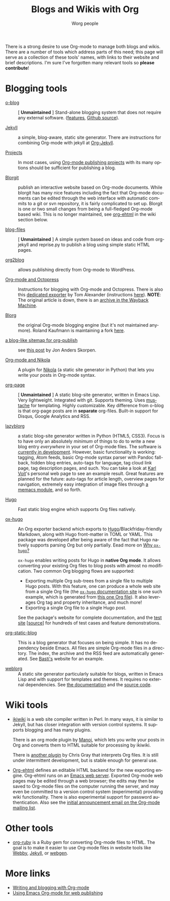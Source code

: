 #+TITLE:      Blogs and Wikis with Org
#+AUTHOR:     Worg people
#+STARTUP:    align fold nodlcheck hidestars oddeven lognotestate
#+SEQ_TODO:   TODO(t) INPROGRESS(i) WAITING(w@) | DONE(d) CANCELED(c@)
#+TAGS:       Write(w) Update(u) Fix(f) Check(c)
#+LANGUAGE:   en
#+PRIORITIES: A C B
#+CATEGORY:   worg
#+OPTIONS:    H:3 num:nil toc:nil \n:nil ::t |:t ^:t -:t f:t *:t tex:t d:(HIDE) tags:not-in-toc
#+HTML_LINK_UP:    index.html
#+HTML_LINK_HOME:  https://orgmode.org/worg/

# This file is released by its authors and contributors under the GNU
# Free Documentation license v1.3 or later, code examples are released
# under the GNU General Public License v3 or later.

There is a strong desire to use Org-mode to manage both blogs and
wikis.  There are a number of tools which address parts of this need; this
page will serve as a collection of these tools' names, with links to their website and
brief descriptions.  I'm sure I've forgotten many relevant tools so *please
contribute*!

* Blogging tools

- [[https://renard.github.io/o-blog-v2/][o-blog]] :: [ *Unmaintained* ] Stand-alone blogging system that does not require any external
     software. ([[http://renard.github.com/o-blog/features.html][features]], [[https://github.com/renard/o-blog][Github source]]).

- [[http://jekyllrb.com/][Jekyll]] :: a simple, blog-aware, static site generator.  There are
     instructions for combining Org-mode with jekyll at [[file:org-tutorials/org-jekyll.org][Org-Jekyll]].

- [[https://orgmode.org/manual/Publishing.html][Projects]] :: In most cases, using [[https://orgmode.org/manual/Publishing.html][Org-mode publishing projects]] with
     its many options should be sufficient for publishing a blog.

- [[file:blorgit.org][Blorgit]] :: publish an interactive website based on Org-mode
     documents.  While blorgit has many nice features including the
     fact that Org-mode documents can be edited through the web
     interface with automatic commits to a git or svn repository, it is
     fairly complicated to set up.  Blorgit is one or two small changes
     from being a full-fledged Org-mode based wiki. This is no longer
     maintained, see [[org-ehtml][org-ehtml]] in the wiki section below.

- [[https://github.com/punchagan/blog-files][blog-files]] :: [ *Unmaintained* ] A simple system based on ideas and code from
     org-jekyll and reprise.py to publish a blog using simple static HTML pages.

- [[https://github.com/punchagan/org2blog][org2blog]] :: allows publishing directly from Org-mode to WordPress.

- [[http://jaderholm.com/blog/blogging-with-org-mode-and-octopress][Org-mode and Octopress]] :: Instructions for blogging with Org-mode
     and Octopress.  There is also this [[https://github.com/craftkiller/orgmode-octopress][dedicated exporter]] by Tom
     Alexander (instructions [[http://blog.paphus.com/blog/2012/08/01/introducing-octopress-blogging-for-org-mode/][here]]). *NOTE*: The original article is down,
     there is an [[https://web.archive.org/web/20170801081337/http://jaderholm.com/blog/blogging-with-org-mode-and-octopress][archive in the Wayback Machine]].

- [[http://www.emacswiki.org/emacs/Blorg][Blorg]] :: the original Org-mode blogging engine (but it's not
     maintained anymore).  Roland Kaufmann is maintaining a fork [[https://github.com/RolKau/blorg][here]].

- [[http://comments.gmane.org/gmane.emacs.orgmode/45360][a blog-like sitemap for org-publish]] :: see [[http://comments.gmane.org/gmane.emacs.orgmode/45360][this post]] by Jon Anders
     Skorpen.

- [[http://plugins.getnikola.com/#orgmode][Org-mode and Nikola]] :: A plugin for [[http://getnikola.com][Nikola]] (a static site generator
     in Python) that lets you write your posts in Org-mode syntax.

- [[https://github.com/kelvinh/org-page][org-page]] :: [ *Unmaintained* ] A static blog-site generator, written in Emacs Lisp. Very
     lightweight. Integrated with git. Supports theming. Uses
     [[http://mustache.github.io/][mustache]] for templating. Highly customizable. Key difference from
     o-blog is that org-page posts are in *separate* org-files. Built-in
     support for Disqus, Google Analytics and RSS.

- [[https://github.com/novoid/lazyblorg][lazyblorg]] :: a static blog-site generator written in Python (HTML5,
     CSS3). Focus is to have only an absolutely /minimum/ of things to
     do to write a new blog entry /everywhere/ in your set of Org-mode
     files. The software is [[https://github.com/novoid/lazyblorg/blob/master/lazyblorg.org][currently in development]]. However, basic
     functionality is working: tagging, Atom feeds, basic Org-mode
     syntax parser with Pandoc fall-back, hidden blog entries,
     auto-tags for language, tag cloud link page, tag description
     pages, and such. You can take a look at [[http://karl-voit.at/][Karl Voit]]'s personal web
     page to see an example result. Great features are planned for the
     future: auto-tags for article length, overview pages for
     navigation, extremely easy integration of image files through [[https://github.com/novoid/Memacs/blob/master/docs/memacs_filenametimestamps.org][a
     memacs module]], and so forth.

- [[https://gohugo.io/][Hugo]] :: Fast static blog engine which supports Org files natively.

- [[https://ox-hugo.scripter.co][ox-hugo]] :: An Org exporter backend which exports to
     [[https://gohugo.io][Hugo]]/Blackfriday-friendly Markdown, along with Hugo front-matter
     in TOML or YAML. This package was developed after being aware of
     the fact that Hugo natively supports parsing Org but only partially.
     Eead more on [[https://ox-hugo.scripter.co/doc/why-ox-hugo/][Why =ox-hugo=?]]

     =ox-hugo= enables writing posts for Hugo in *native Org mode*. It
     allows converting your existing Org files to blog posts with
     almost no modification. Two common Org blogging flows are
     supported:
  - Exporting multiple Org sub-trees from a single file to multiple
    Hugo posts. With this feature, one can produce a whole web site
    from a single Org file (the [[https://ox-hugo.scripter.co][=ox-hugo= documentation site]] is one
    such example, which is generated from [[https://raw.githubusercontent.com/kaushalmodi/ox-hugo/master/doc/ox-hugo-manual.org][this one Org file]]). It also
    leverages Org tag and property inheritance, and much more!
  - Exporting a single Org file to a single Hugo post.

  See the package's website for complete documentation, and the [[https://ox-hugo.scripter.co/test/][test
  site]] [[[https://github.com/kaushalmodi/ox-hugo/tree/master/test/site/content-org][source]]] for hundreds of test cases and feature
  demonstrations.

- [[https://github.com/bastibe/org-static-blog/][org-static-blog]] :: This is a blog generator that focuses on being
     simple.  It has no dependency beside Emacs.  All files are simple
     Org-mode files in a directory.  The index, the archive and the
     RSS feed are automatically generated.  See [[https://bastibe.de/][Basti's]] website for an
     example.

- [[https://emacs.love/weblorg/][weblorg]] :: A static site generator particularly suitable for blogs,
  written in Emacs Lisp and with support for templates and themes. It
  requires no external dependencies. See [[https://emacs.love/weblorg/doc/][the documentation]] and the
   [[https://github.com/emacs-love/weblorg][source code]].

* Wiki tools

- [[http://ikiwiki.info/][ikiwiki]] is a web site compiler written in Perl.  In many ways, it is
  similar to Jekyll, but has closer integration with version control
  systems.  It supports blogging and has many plugins.

  There is an org mode plugin by [[http://www.golden-gryphon.com/blog/manoj/blog/2008/06/08/Using_org-mode_with_Ikiwiki/][Manoj]], which lets you write your posts in
  Org and converts them to HTML suitable for processing by ikiwiki.

  There is [[https://github.com/chrismgray/ikiwiki-org-plugin][another plugin]] by Chris Gray that interprets Org files.  It
  is still under intermittent development, but is stable enough for
  general use.

- <<org-ehtml>>[[https://github.com/eschulte/org-ehtml][Org-ehtml]] defines an editable HTML backend for the new exporting
  engine.  Org-ehtml runs on an [[https://github.com/eschulte/emacs-web-server][Emacs web server]].  Exported Org-mode
  web pages may be edited through a web browser; the edits may then be
  saved to Org-mode files on the computer running the server, and may
  even be committed to a version control system (experimental)
  providing wiki functionality.  There is also experimental support
  for password authentication.  Also see the [[https://list.orgmode.org/87pq6ua0kk.fsf@gmx.com][initial announcement
  email on the Org-mode mailing list]].

* Other tools

- [[file:org-tutorials/org-ruby.org][org-ruby]] is a Ruby gem for converting Org-mode files to HTML. The goal is
  to make it easier to use Org-mode files in website tools like [[http://webby.rubyforge.org/][Webby]],
  [[http://jekyllrb.com/][Jekyll]], or [[http://webgen.rubyforge.org/][webgen]].

* More links

- [[http://emacs-fu.blogspot.com/2009/05/writing-and-blogging-with-org-mode.html][Writing and blogging with Org-mode]]
- [[http://blog.herraiz.org/archives/241][Using Emacs Org-mode for web publishing]]
